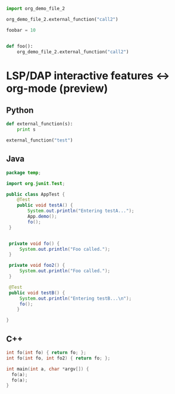 #+BEGIN_SRC python :tangle "org_demo_file.py"
import org_demo_file_2

org_demo_file_2.external_function("call2")

foobar = 10


def foo():
    org_demo_file_2.external_function("call2")
#+END_SRC

* LSP/DAP interactive features <-> org-mode (preview)
** Python
   #+BEGIN_SRC python :tangle "org_demo_file_2.py"
   def external_function(s):
       print s

   external_function("test")
   #+END_SRC

** Java
   #+BEGIN_SRC java :tangle java-project/src/test/java/temp/AppTest.java
   package temp;

   import org.junit.Test;

   public class AppTest {
       @Test
       public void testA() {
           System.out.println("Entering testA...");
           App.demo();
           fo();
    }


    private void fo() {
        System.out.println("Foo called.");
    }

    private void foo2() {
        System.out.println("Foo called.");
    }

    @Test
    public void testB() {
        System.out.println("Entering testB...\n");
        fo();
       }

   }
   #+END_SRC

** C++
   #+BEGIN_SRC c :tangle "demo2.cpp"
   int fo(int fo) { return fo; };
   int fo(int fo, int fo2) { return fo; };

   int main(int a, char *argv[]) {
     fo(a);
     fo(a);
   }
   #+END_SRC
